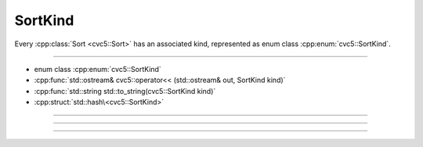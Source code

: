 SortKind
========

Every :cpp:class:`Sort <cvc5::Sort>` has an associated kind, represented
as enum class :cpp:enum:`cvc5::SortKind`.

----

- enum class :cpp:enum:`cvc5::SortKind`
- :cpp:func:`std::ostream& cvc5::operator<< (std::ostream& out, SortKind kind)`
- :cpp:func:`std::string std::to_string(cvc5::SortKind kind)`
- :cpp:struct:`std::hash\<cvc5::SortKind>`

----

.. doxygenenum:: cvc5::SortKind
    :project: cvc5

----

.. doxygenfunction:: cvc5::operator<<(std::ostream& out, SortKind kind)
    :project: cvc5

.. doxygenfunction:: std::to_string(cvc5::SortKind kind)
    :project: cvc5

----

.. doxygenstruct:: std::hash< cvc5::SortKind >
    :project: std
    :members:
    :undoc-members:

